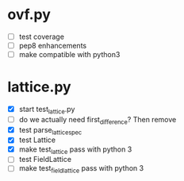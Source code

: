 * ovf.py
  - [ ] test coverage 
  - [ ] pep8 enhancements
  - [ ] make compatible with python3

* lattice.py
  - [X] start test_lattice.py
  - [ ] do we actually need first_difference? Then remove
  - [X] test parse_lattice_spec
  - [X] test Lattice
  - [X] make test_lattice pass with python 3
  - [ ] test FieldLattice
  - [ ] make test_fieldlattice pass with python 3

